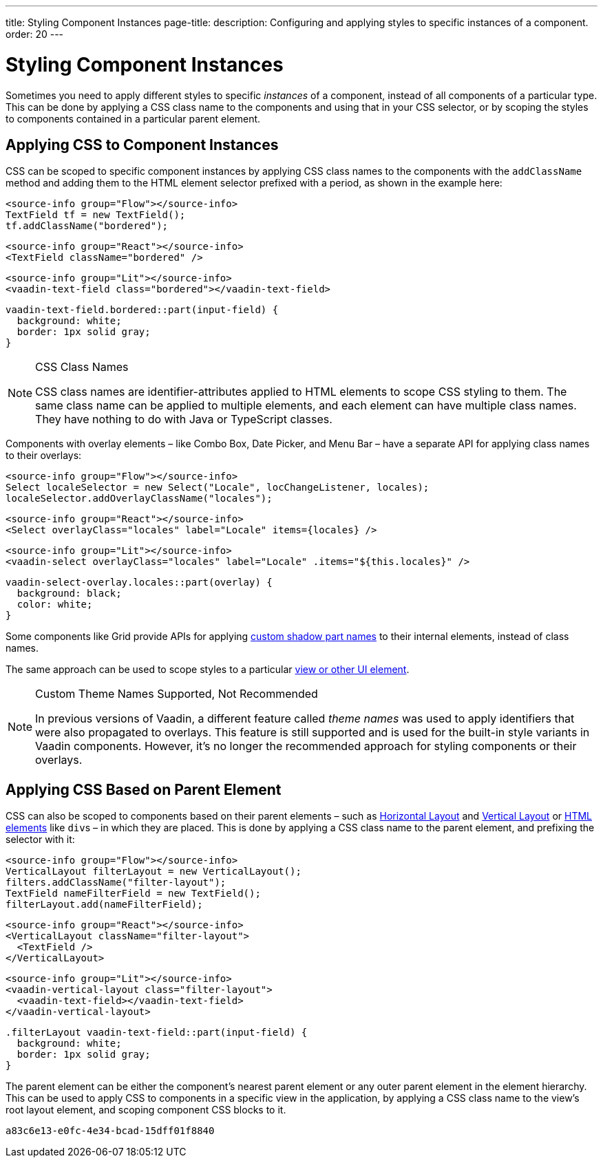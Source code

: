 ---
title: Styling Component Instances
page-title: 
description: Configuring and applying styles to specific instances of a component.
order: 20
---


= Styling Component Instances

Sometimes you need to apply different styles to specific _instances_ of a component, instead of all components of a particular type. This can be done by applying a CSS class name to the components and using that in your CSS selector, or by scoping the styles to components contained in a particular parent element.


== Applying CSS to Component Instances

CSS can be scoped to specific component instances by applying CSS class names to the components with the `addClassName` method and adding them to the HTML element selector prefixed with a period, as shown in the example here:

[.example]
--
[source,java]
----
<source-info group="Flow"></source-info>
TextField tf = new TextField();
tf.addClassName("bordered");
----
[source,tsx]
----
<source-info group="React"></source-info>
<TextField className="bordered" />
----
[source,html]
----
<source-info group="Lit"></source-info>
<vaadin-text-field class="bordered"></vaadin-text-field>
----
--

[source,css]
----
vaadin-text-field.bordered::part(input-field) {
  background: white;
  border: 1px solid gray;
}
----

.CSS Class Names
[NOTE]
====
CSS class names are identifier-attributes applied to HTML elements to scope CSS styling to them. The same class name can be applied to multiple elements, and each element can have multiple class names. They have nothing to do with Java or TypeScript classes.
====

Components with overlay elements – like Combo Box, Date Picker, and Menu Bar – have a separate API for applying class names to their overlays:

[.example]
--
[source,java]
----
<source-info group="Flow"></source-info>
Select localeSelector = new Select("Locale", locChangeListener, locales);
localeSelector.addOverlayClassName("locales");
----
[source,tsx]
----
<source-info group="React"></source-info>
<Select overlayClass="locales" label="Locale" items={locales} />
----
[source,html]
----
<source-info group="Lit"></source-info>
<vaadin-select overlayClass="locales" label="Locale" .items="${this.locales}" />
----
--

[source,css]
----
vaadin-select-overlay.locales::part(overlay) {
  background: black;
  color: white;
}
----

Some components like Grid provide APIs for applying <<parts-and-states#shadow-parts, custom shadow part names>> to their internal elements, instead of class names.

The same approach can be used to scope styles to a particular <<../styling-other-elements#, view or other UI element>>.

.Custom Theme Names Supported, Not Recommended
[NOTE]
====
In previous versions of Vaadin, a different feature called _theme names_ was used to apply identifiers that were also propagated to overlays. This feature is still supported and is used for the built-in style variants in Vaadin components. However, it’s no longer the recommended approach for styling components or their overlays.
====


== Applying CSS Based on Parent Element

CSS can also be scoped to components based on their parent elements – such as <<{articles}/components/horizontal-layout#,Horizontal Layout>> and <<{articles}/components/vertical-layout#,Vertical Layout>> or <<{articles}/flow/create-ui/standard-html#,HTML elements>> like ``div``s – in which they are placed. This is done by applying a CSS class name to the parent element, and prefixing the selector with it:

[.example]
--
[source,java]
----
<source-info group="Flow"></source-info>
VerticalLayout filterLayout = new VerticalLayout();
filters.addClassName("filter-layout");
TextField nameFilterField = new TextField();
filterLayout.add(nameFilterField);
----
[source,tsx]
----
<source-info group="React"></source-info>
<VerticalLayout className="filter-layout">
  <TextField />
</VerticalLayout>
----
[source,html]
----
<source-info group="Lit"></source-info>
<vaadin-vertical-layout class="filter-layout">
  <vaadin-text-field></vaadin-text-field>
</vaadin-vertical-layout>
----
--

[source,css]
----
.filterLayout vaadin-text-field::part(input-field) {
  background: white;
  border: 1px solid gray;
}
----

The parent element can be either the component's nearest parent element or any outer parent element in the element hierarchy. This can be used to apply CSS to components in a specific view in the application, by applying a CSS class name to the view's root layout element, and scoping component CSS blocks to it.


[discussion-id]`a83c6e13-e0fc-4e34-bcad-15dff01f8840`
